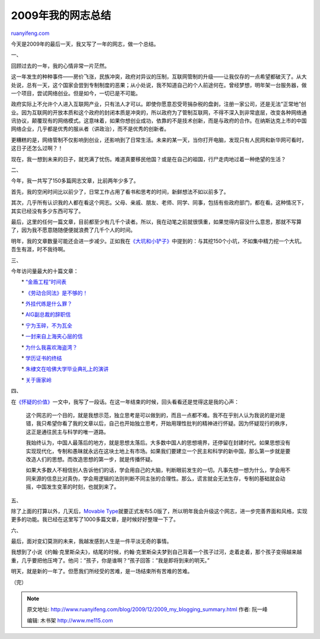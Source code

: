 .. _200912_2009_my_blogging_summary:

2009年我的网志总结
=====================================

`ruanyifeng.com <http://www.ruanyifeng.com/blog/2009/12/2009_my_blogging_summary.html>`__

今天是2009年的最后一天，我又写了一年的网志，做一个总结。

一、

回顾过去的一年，我的心情非常一片茫然。

这一年发生的种种事件——房价飞涨，民族冲突，政府对异议的压制，互联网管制的升级——让我仅存的一点希望都破灭了。从大处说，总有一天，这个国家会尝到专制制度的恶果；从小处说，我不知道自己的个人前途何在。曾经梦想，明年架一台服务器，做一个项目，尝试网络创业。但是如今，一切已是不可能。

政府实际上不允许个人进入互联网产业，只有法人才可以。即使你愿意忍受苛捐杂税的盘剥，注册一家公司，还是无法”正常地”创业。因为互联网的开放本质和这个政府的封闭本质是冲突的，所以政府为了管制互联网，不得不深入到非常底层，改变各种网络通讯协议，颠覆现有的网络模式。这意味着，如果你想创业成功，依靠的不是技术创新，而是与政府的合作。在纳斯达克上市的中国网络企业，几乎都是优秀的服从者（讲政治），而不是优秀的创新者。

更糟糕的是，网络管制不仅影响到创业，还影响到了日常生活。未来的某一天，当你打开电脑，发现只有人民网和新华网可看时，这日子还怎么过啊？！

现在，我一想到未来的日子，就充满了忧伤。难道真要移民他国？或是在自己的祖国，行尸走肉地过着一种绝望的生活？

二、

今年，我一共写了150多篇网志文章，比前两年少多了。

首先，我的空闲时间比以前少了，日常工作占用了看书和思考的时间，新鲜想法不如以前多了。

其次，几乎所有认识我的人都在看这个网志。父母、亲戚、朋友、老师、同学、同事，包括有些政府部门，都在看。这种情况下，其实已经没有多少东西可写了。

最后，这里的任何一篇文章，目前都至少有几千个读者。所以，我在动笔之前就很慎重，如果觉得内容没什么意思，那就不写算了，因为我不愿意随随便便就浪费了几千个人的时间。

明年，我的文章数量可能还会进一步减少。正如我在\ `《大坑和小铲子》 <http://www.ruanyifeng.com/blog/2009/07/big_hole_and_little_shovel.html>`__\ 中提到的：与其挖150个小坑，不如集中精力挖一个大坑。吾生有涯，时不我待啊。

三、

今年访问量最大的十篇文章：

　　\*　
`“金盾工程”时间表 <http://www.ruanyifeng.com/blog/2009/06/timetable_of_china_golden_shield_project.html>`__

　　\*　
`《劳动合同法》是不够的！ <http://www.ruanyifeng.com/blog/2009/02/a_labor_law_is_not_enough.html>`__

　　\*　
`外挂代练是什么罪？ <http://www.ruanyifeng.com/blog/2009/02/is_gold-farming_bot_in_online_games_a_crime.html>`__

　　\*　
`AIG副总裁的辞职信 <http://www.ruanyifeng.com/blog/2009/04/jake_desantis_aig_resignation_letter.html>`__

　　\*　
`宁为玉碎，不为瓦全 <http://www.ruanyifeng.com/blog/2009/06/an_honourable_death_is_better_than_a_disgraceful_life.html>`__

　　\*　
`一封来自上海夹心层的信 <http://www.ruanyifeng.com/blog/2009/03/a_letter_from_shanghai_sandwich_class.html>`__

　　\*　
`为什么我喜欢海盗湾？ <http://www.ruanyifeng.com/blog/2009/11/why_i_love_piratebay.html>`__

　　\*　
`学历证书的终结 <http://www.ruanyifeng.com/blog/2009/04/after_credentials.html>`__

　　\*　
`朱棣文在哈佛大学毕业典礼上的演讲 <http://www.ruanyifeng.com/blog/2009/06/remarks_of_stenven_chu_in_harvard_commencement_2009.html>`__

　　\*　
`关于唐家岭 <http://www.ruanyifeng.com/blog/2009/11/tang_jia_ling.html>`__

四、

在\ `《怀疑的价值》 <http://www.ruanyifeng.com/blog/2009/02/value_of_doubt.html>`__\ 一文中，我写了一段话。在这一年结束的时候，回头看看还是觉得这是我的心声：

    这个网志的一个目的，就是我想示范，独立思考是可以做到的，而且一点都不难。我不在乎别人认为我说的是对是错，我只希望你看了我的文章以后，自己也开始独立思考，开始用理性批判的精神进行怀疑。因为怀疑现行的秩序，这正是通往民主与科学的唯一道路。

    我始终认为，中国人最落后的地方，就是思想太落后。大多数中国人的思想境界，还停留在封建时代。如果思想没有实现现代化，专制和愚昧就永远在这块土地上有市场。如果我们要建立一个民主和科学的新中国，那么第一步就是要改造人们的思想。而改造思想的第一步，就是传播怀疑。

    如果大多数人不相信别人告诉他们的话，学会用自己的大脑，判断眼前发生的一切。凡事先想一想为什么，学会用不同来源的信息比对真伪，学会用逻辑的法则判断不同主张的合理性。那么，谎言就会无法生存，专制的基础就会动摇，中国发生变革的时刻，也就到来了。

五、

除了上面的打算以外，几天后，\ `Movable
Type <http://www.movabletype.org/>`__\ 就要正式发布5.0版了，所以明年我会升级这个网志，进一步完善界面和风格，实现更多的功能。我已经在这里写了1000多篇文章，是时候好好整理一下了。

六、

最后，面对变幻莫测的未来，我越发感到人生是一件平淡无奇的事情。

我想到了小说《约翰·克里斯朵夫》，结尾的时候，约翰·克里斯朵夫梦到自己背着一个孩子过河，走着走着，那个孩子变得越来越重，几乎要把他压垮了。他问：”孩子，你是谁啊？”孩子回答：”我是即将到来的明天。”

明天，就是新的一年了。但愿我们所经受的苦难，是一场结束所有苦难的苦难。

（完）

.. note::
    原文地址: http://www.ruanyifeng.com/blog/2009/12/2009_my_blogging_summary.html 
    作者: 阮一峰 

    编辑: 木书架 http://www.me115.com